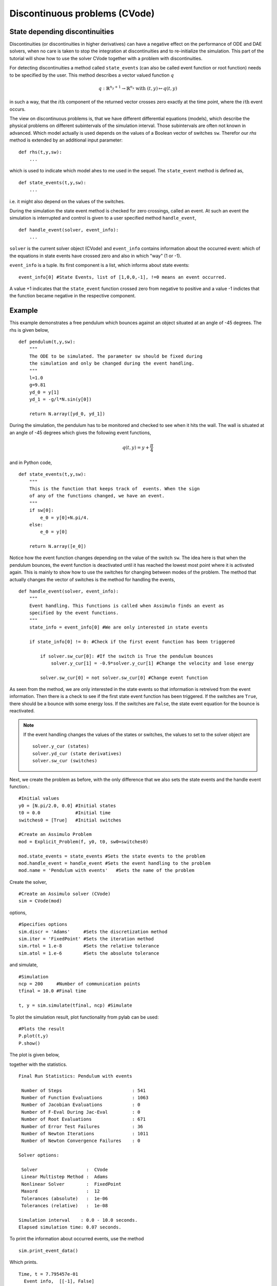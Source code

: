 
Discontinuous problems (CVode)
===============================

State depending discontinuities
-------------------------------

Discontinuities (or discontinuities in higher derivatives) can have a negative effect on the performance of ODE and DAE solvers, when no care is taken to stop the integration at discontinuities and to re-initialize the simulation. This part of the tutorial will show how to use the solver CVode together with a problem with discontinuities.

For detecting discontinuities a method called ``state_events`` (can also be called event function or root function) needs to be specified by the user. This method describes a vector valued function :math:`q` 

.. math::

	q: \mathbb{R}^{n_y+1} \rightarrow \mathbb{R}^{n_s} \textrm{ with } (t,y) \mapsto q(t,y)

in such a way, that the :math:`i\mathrm{th}` component of the returned vector crosses zero exactly at the time point, where the :math:`i\mathrm{th}` event occurs.

The view on discontinuous problems is, that we have different differential equations (models), which describe the physical problems on different subintervals of the simulation interval. Those subintervals are often not known in advanced. Which model actually is used depends on the values of a Boolean vector of switches ``sw``. Therefor our *rhs* method is extended by an additional input parameter::

    def rhs(t,y,sw):
        ...
        
which is used to indicate which model ahes to me used in the sequel. The ``state_event`` method is defined as, ::

    def state_events(t,y,sw):
        ...

i.e. it might also depend on the values of the switches.

During the simulation the state event method is checked for zero crossings, called an event. At such an event the simulation is interrupted and control is given 
to a user specified method ``handle_event``, ::

    def handle_event(solver, event_info):
        ...
        
``solver`` is the current solver object (CVode) and ``event_info`` contains information about the occurred event: which of the equations in state events have crossed zero and also in which "way" (1 or -1). 

``event_info`` is a tuple. Its first component is a list, which informs about state events::

    event_info[0] #State Events, list of [1,0,0,-1], !=0 means an event occurred.

A value +1 indicates that the ``state_event`` function crossed zero from negative to positive and a value -1 indictes that the 
function became negative in the respective component.



Example
------------------

This example demonstrates a free pendulum which bounces against an object situated at an angle of -45 degrees. The rhs is given below, ::

    def pendulum(t,y,sw):
        """
        The ODE to be simulated. The parameter sw should be fixed during 
        the simulation and only be changed during the event handling.
        """
        l=1.0
        g=9.81
        yd_0 = y[1]
        yd_1 = -g/l*N.sin(y[0])
            
        return N.array([yd_0, yd_1])


During the simulation, the pendulum has to be monitored and checked to see when it hits the wall. The wall is situated at an angle of -45 degrees which gives the following event functions,

.. math::
    
    q(t,y)=y+\frac{\pi}{4} 
    
and in Python code, ::

    def state_events(t,y,sw):
        """
        This is the function that keeps track of  events. When the sign
        of any of the functions changed, we have an event.
        """
        if sw[0]:
            e_0 = y[0]+N.pi/4.
        else:
            e_0 = y[0]

        return N.array([e_0])

Notice how the event function changes depending on the value of the switch ``sw``. The idea here is that when the pendulum bounces, the event function is deactivated until it has reached the lowest most point where it is activated again. This is mainly to show how to use the switches for changing between modes of the problem. The method that actually changes the vector of switches is the method for handling the events, ::


    def handle_event(solver, event_info):
        """
        Event handling. This functions is called when Assimulo finds an event as
        specified by the event functions.
        """
        state_info = event_info[0] #We are only interested in state events 

        if state_info[0] != 0: #Check if the first event function has been triggered
            
            if solver.sw_cur[0]: #If the switch is True the pendulum bounces
                solver.y_cur[1] = -0.9*solver.y_cur[1] #Change the velocity and lose energy
                
            solver.sw_cur[0] = not solver.sw_cur[0] #Change event function

As seen from the method, we are only interested in the state events so that information is retreived from the event information. Then there is a check to see if the first state event function has been triggered. If the switches are ``True``, there should be a bounce with some energy loss. If the switches are ``False``, the state event equation for the bounce is reactivated.

.. note::

    If the event handling changes the values of the states or switches, the values to set to the solver object are ::
    
        solver.y_cur (states)
        solver.yd_cur (state derivatives)
        solver.sw_cur (switches)

Next, we create the problem as before, with the only difference that we also sets the state events and the handle event function.::

    #Initial values
    y0 = [N.pi/2.0, 0.0] #Initial states
    t0 = 0.0             #Initial time
    switches0 = [True]   #Initial switches

    #Create an Assimulo Problem
    mod = Explicit_Problem(f, y0, t0, sw0=switches0)
        
    mod.state_events = state_events #Sets the state events to the problem
    mod.handle_event = handle_event #Sets the event handling to the problem
    mod.name = 'Pendulum with events'   #Sets the name of the problem

Create the solver, ::

    #Create an Assimulo solver (CVode)
    sim = CVode(mod)
    
options, ::

    #Specifies options 
    sim.discr = 'Adams'     #Sets the discretization method
    sim.iter = 'FixedPoint' #Sets the iteration method
    sim.rtol = 1.e-8        #Sets the relative tolerance
    sim.atol = 1.e-6        #Sets the absolute tolerance
    
and simulate, ::

    #Simulation
    ncp = 200     #Number of communication points
    tfinal = 10.0 #Final time
    
    t, y = sim.simulate(tfinal, ncp) #Simulate

To plot the simulation result, plot functionality from pylab can be used::

    #Plots the result
    P.plot(t,y)
    P.show()

The plot is given below,

.. image:: tutorialCVodeDiscPlot.svg
   :align: center
   :scale: 50 %

together with the statistics. ::

    Final Run Statistics: Pendulum with events

     Number of Steps                          : 541
     Number of Function Evaluations           : 1063
     Number of Jacobian Evaluations           : 0
     Number of F-Eval During Jac-Eval         : 0
     Number of Root Evaluations               : 671
     Number of Error Test Failures            : 36
     Number of Newton Iterations              : 1011
     Number of Newton Convergence Failures    : 0
     
    Solver options:

     Solver                  :  CVode
     Linear Multistep Method :  Adams
     Nonlinear Solver        :  FixedPoint
     Maxord                  :  12
     Tolerances (absolute)   :  1e-06
     Tolerances (relative)   :  1e-08
    
    Simulation interval    : 0.0 - 10.0 seconds.
    Elapsed simulation time: 0.07 seconds.

To print the information about occurred events, use the method ::

    sim.print_event_data()
    
Which prints. ::

    Time, t = 7.795457e-01
      Event info,  [[-1], False]
    Time, t = 9.832279e-01
      Event info,  [[1], False]
    Time, t = 2.336938e+00
      Event info,  [[-1], False]
    Time, t = 2.557287e+00
      Event info,  [[1], False]
    Time, t = 3.903298e+00
      Event info,  [[-1], False]
    Time, t = 4.140730e+00
      Event info,  [[1], False]
    Time, t = 5.485752e+00
      Event info,  [[-1], False]
    Time, t = 5.740509e+00
      Event info,  [[1], False]
    Time, t = 7.089163e+00
      Event info,  [[-1], False]
    Time, t = 7.361299e+00
      Event info,  [[1], False]
    Time, t = 8.716797e+00
      Event info,  [[-1], False]
    Time, t = 9.006179e+00
      Event info,  [[1], False]
    Number of events:  12

For the complete example, :download:`tutorialCVodeDisc.py`
